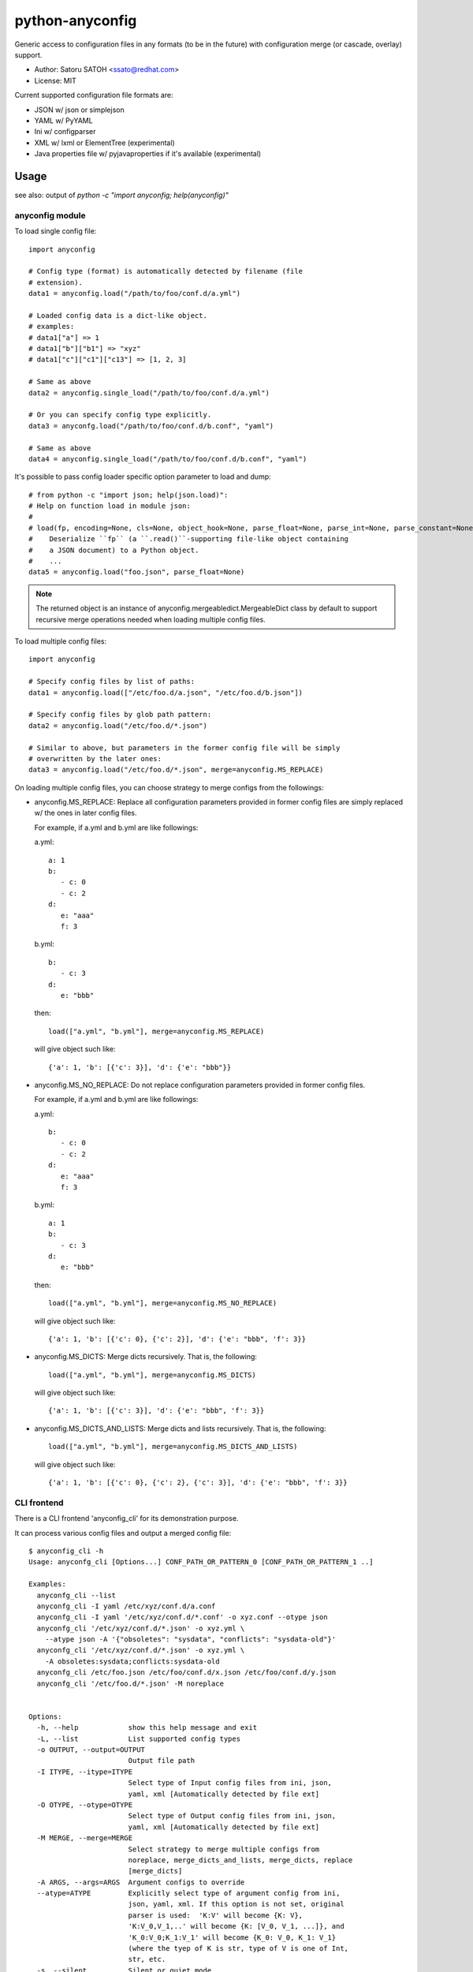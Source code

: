 =================
python-anyconfig
=================

Generic access to configuration files in any formats (to be in the future) with
configuration merge (or cascade, overlay) support.

* Author: Satoru SATOH <ssato@redhat.com>
* License: MIT

Current supported configuration file formats are:

* JSON w/ json or simplejson
* YAML w/ PyYAML
* Ini w/ configparser
* XML w/ lxml or ElementTree (experimental)
* Java properties file w/ pyjavaproperties if it's available (experimental)

Usage
======

see also: output of `python -c "import anyconfig; help(anyconfig)"`

anyconfig module
-------------------

To load single config file::

  import anyconfig

  # Config type (format) is automatically detected by filename (file
  # extension).
  data1 = anyconfig.load("/path/to/foo/conf.d/a.yml")

  # Loaded config data is a dict-like object.
  # examples:
  # data1["a"] => 1
  # data1["b"]["b1"] => "xyz"
  # data1["c"]["c1"]["c13"] => [1, 2, 3]

  # Same as above
  data2 = anyconfig.single_load("/path/to/foo/conf.d/a.yml")

  # Or you can specify config type explicitly.
  data3 = anyconfg.load("/path/to/foo/conf.d/b.conf", "yaml")

  # Same as above
  data4 = anyconfig.single_load("/path/to/foo/conf.d/b.conf", "yaml")

It's possible to pass config loader specific option parameter to load and dump::

  # from python -c "import json; help(json.load)":
  # Help on function load in module json:
  #
  # load(fp, encoding=None, cls=None, object_hook=None, parse_float=None, parse_int=None, parse_constant=None, object_pairs_hook=None, **kw)
  #    Deserialize ``fp`` (a ``.read()``-supporting file-like object containing
  #    a JSON document) to a Python object.
  #    ...
  data5 = anyconfig.load("foo.json", parse_float=None)

.. note::

   The returned object is an instance of anyconfig.mergeabledict.MergeableDict
   class by default to support recursive merge operations needed when loading
   multiple config files.

To load multiple config files::

  import anyconfig

  # Specify config files by list of paths:
  data1 = anyconfig.load(["/etc/foo.d/a.json", "/etc/foo.d/b.json"])

  # Specify config files by glob path pattern:
  data2 = anyconfig.load("/etc/foo.d/*.json")

  # Similar to above, but parameters in the former config file will be simply
  # overwritten by the later ones:
  data3 = anyconfig.load("/etc/foo.d/*.json", merge=anyconfig.MS_REPLACE)

On loading multiple config files, you can choose strategy to merge configs from
the followings:

* anyconfig.MS_REPLACE: Replace all configuration parameters provided in former
  config files are simply replaced w/ the ones in later config files.

  For example, if a.yml and b.yml are like followings:

  a.yml::

    a: 1
    b:
       - c: 0
       - c: 2
    d:
       e: "aaa"
       f: 3

  b.yml::

    b:
       - c: 3
    d:
       e: "bbb"

  then::

    load(["a.yml", "b.yml"], merge=anyconfig.MS_REPLACE)

  will give object such like::

    {'a': 1, 'b': [{'c': 3}], 'd': {'e': "bbb"}}

* anyconfig.MS_NO_REPLACE: Do not replace configuration parameters provided in
  former config files.

  For example, if a.yml and b.yml are like followings:

  a.yml::

    b:
       - c: 0
       - c: 2
    d:
       e: "aaa"
       f: 3

  b.yml::

    a: 1
    b:
       - c: 3
    d:
       e: "bbb"

  then::

    load(["a.yml", "b.yml"], merge=anyconfig.MS_NO_REPLACE)

  will give object such like::

    {'a': 1, 'b': [{'c': 0}, {'c': 2}], 'd': {'e': "bbb", 'f': 3}}

* anyconfig.MS_DICTS: Merge dicts recursively. That is, the following::

    load(["a.yml", "b.yml"], merge=anyconfig.MS_DICTS)

  will give object such like::

    {'a': 1, 'b': [{'c': 3}], 'd': {'e': "bbb", 'f': 3}}

* anyconfig.MS_DICTS_AND_LISTS: Merge dicts and lists recursively. That is, the
  following::

    load(["a.yml", "b.yml"], merge=anyconfig.MS_DICTS_AND_LISTS)

  will give object such like::

    {'a': 1, 'b': [{'c': 0}, {'c': 2}, {'c': 3}], 'd': {'e': "bbb", 'f': 3}}


CLI frontend
-------------

There is a CLI frontend 'anyconfig_cli' for its demonstration purpose.

It can process various config files and output a merged config file::

  $ anyconfig_cli -h
  Usage: anyconfg_cli [Options...] CONF_PATH_OR_PATTERN_0 [CONF_PATH_OR_PATTERN_1 ..]

  Examples:
    anyconfg_cli --list
    anyconfg_cli -I yaml /etc/xyz/conf.d/a.conf
    anyconfg_cli -I yaml '/etc/xyz/conf.d/*.conf' -o xyz.conf --otype json
    anyconfg_cli '/etc/xyz/conf.d/*.json' -o xyz.yml \
      --atype json -A '{"obsoletes": "sysdata", "conflicts": "sysdata-old"}'
    anyconfg_cli '/etc/xyz/conf.d/*.json' -o xyz.yml \
      -A obsoletes:sysdata;conflicts:sysdata-old
    anyconfg_cli /etc/foo.json /etc/foo/conf.d/x.json /etc/foo/conf.d/y.json
    anyconfg_cli '/etc/foo.d/*.json' -M noreplace


  Options:
    -h, --help            show this help message and exit
    -L, --list            List supported config types
    -o OUTPUT, --output=OUTPUT
                          Output file path
    -I ITYPE, --itype=ITYPE
                          Select type of Input config files from ini, json,
                          yaml, xml [Automatically detected by file ext]
    -O OTYPE, --otype=OTYPE
                          Select type of Output config files from ini, json,
                          yaml, xml [Automatically detected by file ext]
    -M MERGE, --merge=MERGE
                          Select strategy to merge multiple configs from
                          noreplace, merge_dicts_and_lists, merge_dicts, replace
                          [merge_dicts]
    -A ARGS, --args=ARGS  Argument configs to override
    --atype=ATYPE         Explicitly select type of argument config from ini,
                          json, yaml, xml. If this option is not set, original
                          parser is used:  'K:V' will become {K: V},
                          'K:V_0,V_1,..' will become {K: [V_0, V_1, ...]}, and
                          'K_0:V_0;K_1:V_1' will become {K_0: V_0, K_1: V_1}
                          (where the tyep of K is str, type of V is one of Int,
                          str, etc.
    -s, --silent          Silent or quiet mode
    -q, --quiet           Same as --silent option
    -v, --verbose         Verbose mode
  $


Build & Install
================

If you're Fedora or Red Hat Enterprise Linux user, try::

  $ python setup.py srpm && mock dist/SRPMS/python-anyconfig-<ver_dist>.src.rpm
  
or::

  $ python setup.py rpm

and install built RPMs. 

Otherwise, try usual ways to build and/or install python modules such like
'easy_install anyconfig', 'python setup.py bdist', etc.

Test Status
=============

.. image:: https://api.travis-ci.org/ssato/python-anyconfig.png?branch=master
   :target: https://travis-ci.org/ssato/python-anyconfig
   :alt: Test status

TODO
======

* Make configuration (file) backend pluggable:

  * use setuptools? ref. http://bit.ly/Y5ngrM

* Allow users to select other containers for the tree of configuration objects

.. vim:sw=2:ts=2:et:

